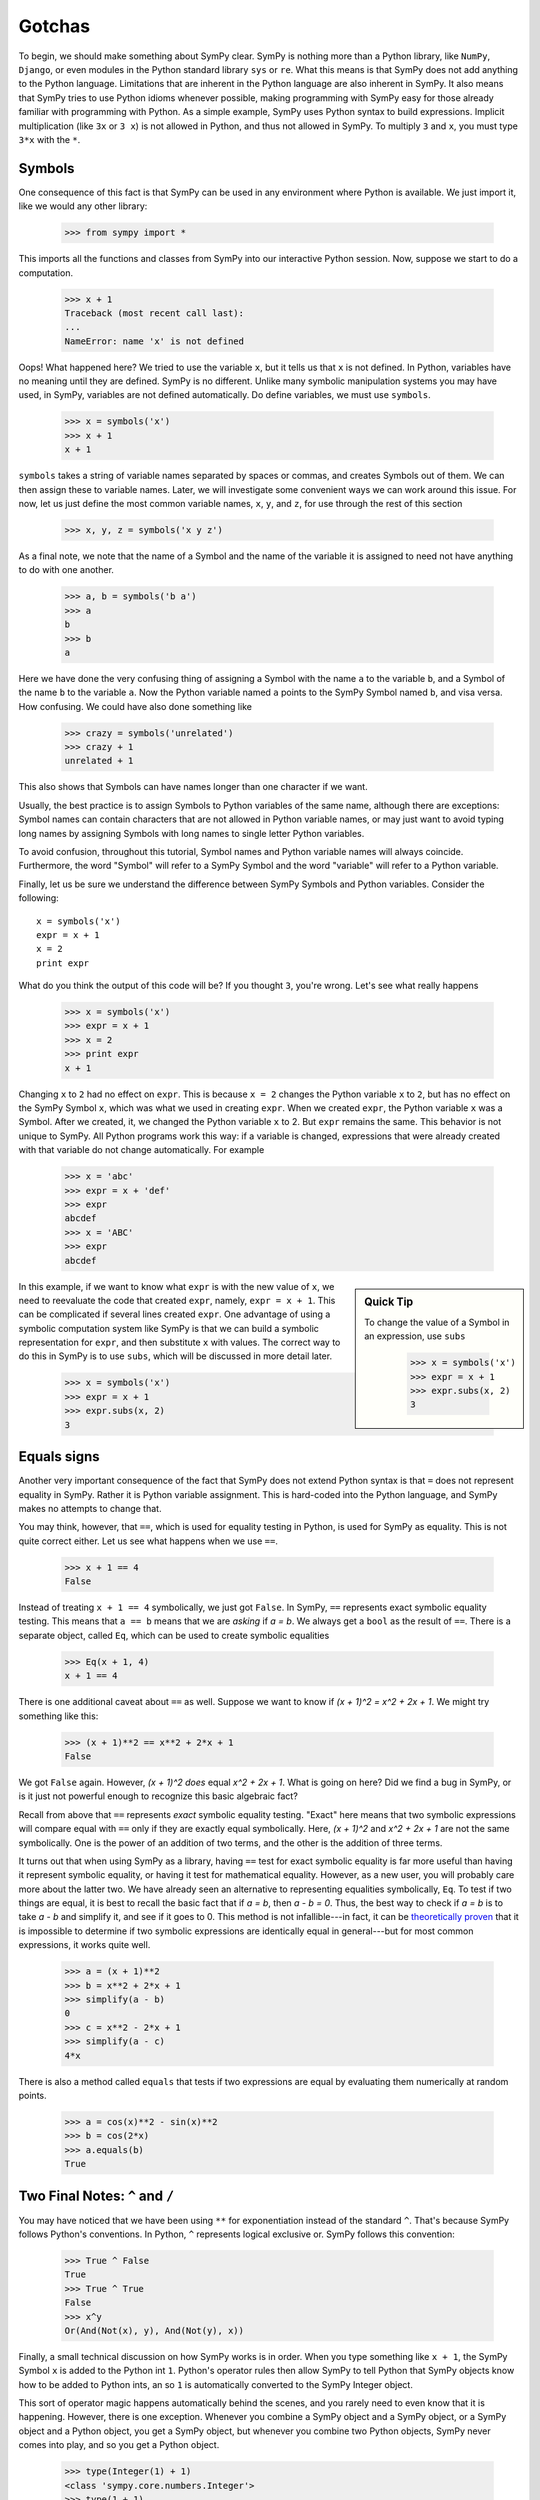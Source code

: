 =========
 Gotchas
=========

To begin, we should make something about SymPy clear.  SymPy is nothing more
than a Python library, like ``NumPy``, ``Django``, or even modules in the
Python standard library ``sys`` or ``re``.  What this means is that SymPy does
not add anything to the Python language.  Limitations that are inherent in the
Python language are also inherent in SymPy.  It also means that SymPy tries to
use Python idioms whenever possible, making programming with SymPy easy for
those already familiar with programming with Python.  As a simple example,
SymPy uses Python syntax to build expressions.  Implicit multiplication (like
``3x`` or ``3 x``) is not allowed in Python, and thus not allowed in SymPy.
To multiply ``3`` and ``x``, you must type ``3*x`` with the ``*``.

Symbols
=======

One consequence of this fact is that SymPy can be used in any environment
where Python is available.  We just import it, like we would any other
library:

    >>> from sympy import *

This imports all the functions and classes from SymPy into our interactive
Python session.  Now, suppose we start to do a computation.

    >>> x + 1
    Traceback (most recent call last):
    ...
    NameError: name 'x' is not defined

Oops! What happened here?  We tried to use the variable ``x``, but it tells us
that ``x`` is not defined.  In Python, variables have no meaning until they
are defined.  SymPy is no different.  Unlike many symbolic manipulation
systems you may have used, in SymPy, variables are not defined automatically.
Do define variables, we must use ``symbols``.

    >>> x = symbols('x')
    >>> x + 1
    x + 1

``symbols`` takes a string of variable names separated by spaces or commas,
and creates Symbols out of them.  We can then assign these to variable names.
Later, we will investigate some convenient ways we can work around this issue.
For now, let us just define the most common variable names, ``x``, ``y``, and
``z``, for use through the rest of this section

    >>> x, y, z = symbols('x y z')

As a final note, we note that the name of a Symbol and the name of the
variable it is assigned to need not have anything to do with one another.

    >>> a, b = symbols('b a')
    >>> a
    b
    >>> b
    a

Here we have done the very confusing thing of assigning a Symbol with the name
``a`` to the variable ``b``, and a Symbol of the name ``b`` to the variable
``a``.  Now the Python variable named ``a`` points to the SymPy Symbol named
``b``, and visa versa.  How confusing.  We could have also done something like

    >>> crazy = symbols('unrelated')
    >>> crazy + 1
    unrelated + 1

This also shows that Symbols can have names longer than one character if we
want.

Usually, the best practice is to assign Symbols to Python variables of the
same name, although there are exceptions:  Symbol names can contain characters
that are not allowed in Python variable names, or may just want to avoid
typing long names by assigning Symbols with long names to single letter Python
variables.

To avoid confusion, throughout this tutorial, Symbol names and Python variable
names will always coincide.  Furthermore, the word "Symbol" will refer to a
SymPy Symbol and the word "variable" will refer to a Python variable.

Finally, let us be sure we understand the difference between SymPy Symbols and
Python variables.  Consider the following::

  x = symbols('x')
  expr = x + 1
  x = 2
  print expr

What do you think the output of this code will be?  If you thought ``3``,
you're wrong.  Let's see what really happens

    >>> x = symbols('x')
    >>> expr = x + 1
    >>> x = 2
    >>> print expr
    x + 1

Changing ``x`` to ``2`` had no effect on ``expr``.  This is because ``x = 2``
changes the Python variable ``x`` to ``2``, but has no effect on the SymPy
Symbol ``x``, which was what we used in creating ``expr``.  When we created
``expr``, the Python variable ``x`` was a Symbol.  After we created, it, we
changed the Python variable ``x`` to 2.  But ``expr`` remains the same.  This
behavior is not unique to SymPy.  All Python programs work this way: if a
variable is changed, expressions that were already created with that variable
do not change automatically.  For example

    >>> x = 'abc'
    >>> expr = x + 'def'
    >>> expr
    abcdef
    >>> x = 'ABC'
    >>> expr
    abcdef


.. sidebar:: Quick Tip

   To change the value of a Symbol in an expression, use ``subs``

     >>> x = symbols('x')
     >>> expr = x + 1
     >>> expr.subs(x, 2)
     3

In this example, if we want to know what ``expr`` is with the new value of
``x``, we need to reevaluate the code that created ``expr``, namely, ``expr =
x + 1``.  This can be complicated if several lines created ``expr``.  One
advantage of using a symbolic computation system like SymPy is that we can
build a symbolic representation for ``expr``, and then substitute ``x`` with
values.  The correct way to do this in SymPy is to use ``subs``, which will be
discussed in more detail later.

    >>> x = symbols('x')
    >>> expr = x + 1
    >>> expr.subs(x, 2)
    3

.. TODO: Add link to basic operations section

.. _tutorial_gotchas_equals:

Equals signs
============

Another very important consequence of the fact that SymPy does not extend
Python syntax is that ``=`` does not represent equality in SymPy.  Rather it
is Python variable assignment.  This is hard-coded into the Python language,
and SymPy makes no attempts to change that.

You may think, however, that ``==``, which is used for equality testing in
Python, is used for SymPy as equality.  This is not quite correct either.  Let
us see what happens when we use ``==``.

    >>> x + 1 == 4
    False

Instead of treating ``x + 1 == 4`` symbolically, we just got ``False``.  In
SymPy, ``==`` represents exact symbolic equality testing.  This means that ``a
== b`` means that we are *asking* if `a = b`.  We always get a ``bool`` as the
result of ``==``.  There is a separate object, called ``Eq``, which can be
used to create symbolic equalities

    >>> Eq(x + 1, 4)
    x + 1 == 4

There is one additional caveat about ``==`` as well.  Suppose we want to know
if `(x + 1)^2 = x^2 + 2x + 1`.  We might try something like this:

    >>> (x + 1)**2 == x**2 + 2*x + 1
    False

We got ``False`` again. However, `(x + 1)^2` *does* equal `x^2 + 2x + 1`. What
is going on here?  Did we find a bug in SymPy, or is it just not powerful
enough to recognize this basic algebraic fact?

Recall from above that ``==`` represents *exact* symbolic equality testing.
"Exact" here means that two symbolic expressions will compare equal with
``==`` only if they are exactly equal symbolically.  Here, `(x + 1)^2` and
`x^2 + 2x + 1` are not the same symbolically. One is the power of an addition
of two terms, and the other is the addition of three terms.

It turns out that when using SymPy as a library, having ``==`` test for exact
symbolic equality is far more useful than having it represent symbolic
equality, or having it test for mathematical equality.  However, as a new
user, you will probably care more about the latter two.  We have already seen
an alternative to representing equalities symbolically, ``Eq``.  To test if
two things are equal, it is best to recall the basic fact that if `a = b`,
then `a - b = 0`.  Thus, the best way to check if `a = b` is to take `a - b`
and simplify it, and see if it goes to 0.  This method is not infallible---in
fact, it can be `theoretically proven
<http://en.wikipedia.org/wiki/Richardson%27s_theorem>`_ that it is impossible
to determine if two symbolic expressions are identically equal in
general---but for most common expressions, it works quite well.

    >>> a = (x + 1)**2
    >>> b = x**2 + 2*x + 1
    >>> simplify(a - b)
    0
    >>> c = x**2 - 2*x + 1
    >>> simplify(a - c)
    4*x

There is also a method called ``equals`` that tests if two expressions are
equal by evaluating them numerically at random points.

    >>> a = cos(x)**2 - sin(x)**2
    >>> b = cos(2*x)
    >>> a.equals(b)
    True

Two Final Notes: ``^`` and ``/``
================================

You may have noticed that we have been using ``**`` for exponentiation instead
of the standard ``^``.  That's because SymPy follows Python's conventions.  In
Python, ``^`` represents logical exclusive or.  SymPy follows this convention:

     >>> True ^ False
     True
     >>> True ^ True
     False
     >>> x^y
     Or(And(Not(x), y), And(Not(y), x))

Finally, a small technical discussion on how SymPy works is in order.  When
you type something like ``x + 1``, the SymPy Symbol ``x`` is added to the
Python int ``1``.  Python's operator rules then allow SymPy to tell Python
that SymPy objects know how to be added to Python ints, an so ``1`` is
automatically converted to the SymPy Integer object.

This sort of operator magic happens automatically behind the scenes, and you
rarely need to even know that it is happening.  However, there is one
exception.  Whenever you combine a SymPy object and a SymPy object, or a SymPy
object and a Python object, you get a SymPy object, but whenever you combine
two Python objects, SymPy never comes into play, and so you get a Python
object.

    >>> type(Integer(1) + 1)
    <class 'sympy.core.numbers.Integer'>
    >>> type(1 + 1)
    <... 'int'>

This is usually not a big deal. Python ints work much the same as SymPy
Integers, but there is one important exception, division.  In SymPy, the
division of two Integers gives a Rational:

    >>> Integer(1)/Integer(3)
    1/3
    >>> type(Integer(1)/Integer(3))
    <class 'sympy.core.numbers.Rational'>

But in Python ``/`` represents either integer division or floating point
division, depending on whether you are in Python 2 or Python 3, and depending
on whether or not you have run ``from __future__ import division``:

    >>> from __future__ import division
    >>> 1/2 #doctest: +SKIP
    0.5

To avoid this, we can construct the rational object explicitly

    >>> Rational(1, 2)
    1/2

This problem also comes up whenever we have a larger symbolic expression with
``int/int`` in it.  For example:

    >>> x + 1/2 #doctest: +SKIP
    x + 0.5

This happens because Python first evaluates ``1/2`` into ``0.5``, and then
that is cast into a SymPy type when it is added to ``x``.  Again, we can get
around this by explicitly creating a Rational:

    >>> x + Rational(1, 2)
    x + 1/2

There are several tips on avoiding this situation in the :ref:`gotchas`
document.

Further Reading
===============

For more discussion on the topics covered in this section, see :ref:`gotchas`.
